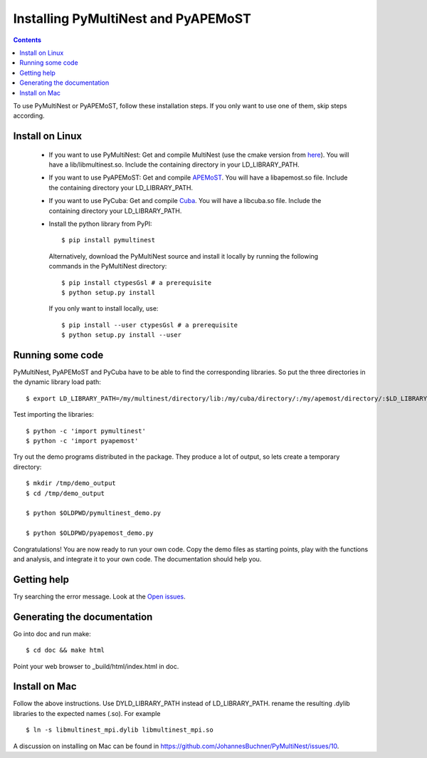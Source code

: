 Installing PyMultiNest and PyAPEMoST
=================================================

.. contents::

To use PyMultiNest or PyAPEMoST, follow these installation steps.
If you only want to use one of them, skip steps according.

Install on Linux
-----------------------------------

  * If you want to use PyMultiNest: 
    Get and compile MultiNest (use the cmake version from `here <https://github.com/JohannesBuchner/MultiNest>`_). You will have a lib/libmultinest.so. 
    Include the containing directory in your LD_LIBRARY_PATH.
  
  * If you want to use PyAPEMoST: 
    Get and compile `APEMoST <http://apemost.sourceforge.net/doc/>`_. You will have a libapemost.so file.
    Include the containing directory your LD_LIBRARY_PATH.
  
  * If you want to use PyCuba:
    Get and compile `Cuba <http://www.feynarts.de/cuba/>`_. You will have a libcuba.so file.
    Include the containing directory your LD_LIBRARY_PATH.
    
  * Install the python library from PyPI::

  	$ pip install pymultinest
    
    Alternatively, download the PyMultiNest source and install it locally by
    running the following commands in the PyMultiNest directory::
    
    	$ pip install ctypesGsl # a prerequisite
    	$ python setup.py install
    
    If you only want to install locally, use::
    
    	$ pip install --user ctypesGsl # a prerequisite
    	$ python setup.py install --user

Running some code
--------------------------

PyMultiNest, PyAPEMoST and PyCuba have to be able to find the corresponding 
libraries. So put the three directories in the dynamic library load path::

     $ export LD_LIBRARY_PATH=/my/multinest/directory/lib:/my/cuba/directory/:/my/apemost/directory/:$LD_LIBRARY_PATH

Test importing the libraries::

     $ python -c 'import pymultinest'
     $ python -c 'import pyapemost'

Try out the demo programs distributed in the package. They produce a lot of output, so lets create a temporary directory::

     $ mkdir /tmp/demo_output
     $ cd /tmp/demo_output
     
     $ python $OLDPWD/pymultinest_demo.py
     
     $ python $OLDPWD/pyapemost_demo.py

Congratulations! You are now ready to run your own code. Copy the demo files as starting points, play with the functions and analysis, and integrate it to your own code. The documentation should help you.

Getting help
----------------------------
Try searching the error message. Look at the `Open issues <https://github.com/JohannesBuchner/PyMultiNest/issues?state=open>`_.

Generating the documentation
----------------------------

Go into doc and run make::

     $ cd doc && make html

Point your web browser to _build/html/index.html in doc.


Install on Mac
-----------------------------
Follow the above instructions. Use DYLD_LIBRARY_PATH instead of LD_LIBRARY_PATH.
rename the resulting .dylib libraries to the expected names (.so). For example ::

        $ ln -s libmultinest_mpi.dylib libmultinest_mpi.so

A discussion on installing on Mac can be found in `<https://github.com/JohannesBuchner/PyMultiNest/issues/10>`_.

